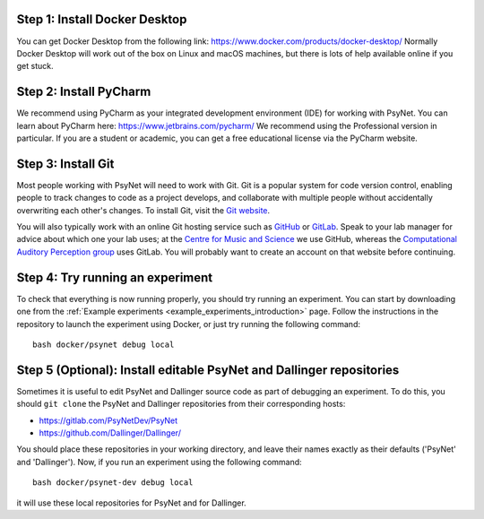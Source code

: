 Step 1: Install Docker Desktop
^^^^^^^^^^^^^^^^^^^^^^^^^^^^^^

You can get Docker Desktop from the following link: https://www.docker.com/products/docker-desktop/
Normally Docker Desktop will work out of the box on Linux and macOS machines,
but there is lots of help available online if you get stuck.

Step 2: Install PyCharm
^^^^^^^^^^^^^^^^^^^^^^^

We recommend using PyCharm as your integrated development environment (IDE) for working with PsyNet.
You can learn about PyCharm here: https://www.jetbrains.com/pycharm/
We recommend using the Professional version in particular. If you are a student or academic,
you can get a free educational license via the PyCharm website.

Step 3: Install Git
^^^^^^^^^^^^^^^^^^^

Most people working with PsyNet will need to work with Git.
Git is a popular system for code version control, enabling people to track changes to code as a project develops,
and collaborate with multiple people without accidentally overwriting each other's changes.
To install Git, visit the `Git website <https://git-scm.com/downloads>`_.

You will also typically work with an online Git hosting service such as
`GitHub <https://github.com>`_ or
`GitLab <https://about.gitlab.com/>`_.
Speak to your lab manager for advice about which one your lab uses;
at the `Centre for Music and Science <https://cms.mus.cam.ac.uk/>`_ we use GitHub,
whereas the `Computational Auditory Perception group <https://www.aesthetics.mpg.de/en/research/research-group-computational-auditory-perception.html>`_
uses GitLab. You will probably want to create an account on that website before continuing.

Step 4: Try running an experiment
^^^^^^^^^^^^^^^^^^^^^^^^^^^^^^^^^

To check that everything is now running properly, you should try running an experiment.
You can start by downloading one from the :ref:`Example experiments <example_experiments_introduction>` page.
Follow the instructions in the repository to launch the experiment using Docker,
or just try running the following command:

::

    bash docker/psynet debug local


Step 5 (Optional): Install editable PsyNet and Dallinger repositories
^^^^^^^^^^^^^^^^^^^^^^^^^^^^^^^^^^^^^^^^^^^^^^^^^^^^^^^^^^^^^^^^^^^^^

Sometimes it is useful to edit PsyNet and Dallinger source code as part of debugging an experiment.
To do this, you should ``git clone`` the PsyNet and Dallinger repositories from their corresponding hosts:

- https://gitlab.com/PsyNetDev/PsyNet
- https://github.com/Dallinger/Dallinger/

You should place these repositories in your working directory, and leave their names exactly
as their defaults ('PsyNet' and 'Dallinger').
Now, if you run an experiment using the following command:

::

    bash docker/psynet-dev debug local

it will use these local repositories for PsyNet and for Dallinger.
